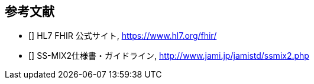 == 参考文献
[[bibliography]]
- [[[FHIR_orig]]] HL7 FHIR 公式サイト, https://www.hl7.org/fhir/
- [[[SSMIX2]]] SS-MIX2仕様書・ガイドライン, http://www.jami.jp/jamistd/ssmix2.php
